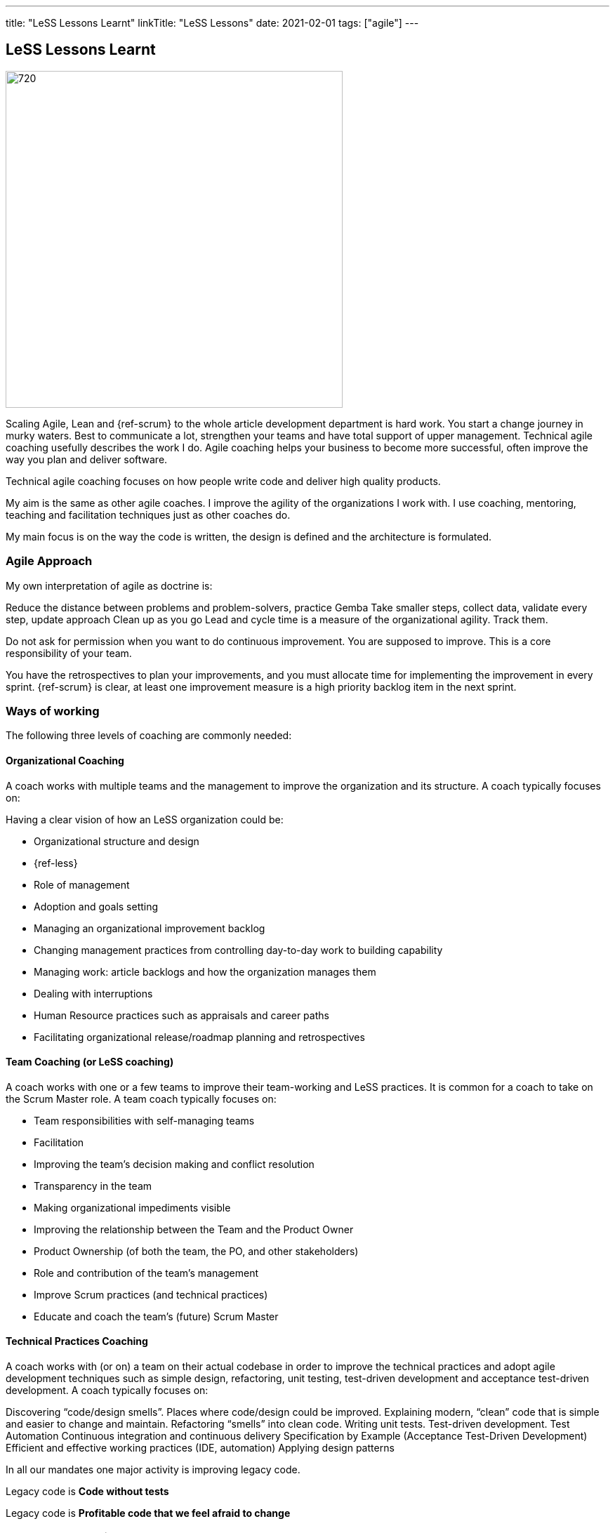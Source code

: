 ---
title: "LeSS Lessons Learnt"
linkTitle: "LeSS Lessons"
date: 2021-02-01
tags: ["agile"]
---

== LeSS Lessons Learnt
:author: Marcel Baumann
:email: <marcel.baumann@tangly.net>
:homepage: https://www.tangly.net/
:company: https://www.tangly.net/[tangly llc]
:copyright: CC-BY-SA 4.0

image::2021-02-01-head.jpg[720, 480, role=left]

Scaling Agile, Lean and {ref-scrum} to the whole article development department is hard work.
You start a change journey in murky waters.
Best to communicate a lot, strengthen your teams and have total support of upper management.
Technical agile coaching usefully describes the work I do.
Agile coaching helps your business to become more successful, often improve the way you plan and deliver software.

Technical agile coaching focuses on how people write code and deliver high quality products.

My aim is the same as other agile coaches. I improve the agility of the organizations I work with. I use coaching, mentoring, teaching and facilitation techniques just as other coaches do.

My main focus is on the way the code is written, the design is defined and the architecture is formulated.

=== Agile Approach

My own interpretation of agile as doctrine is:

Reduce the distance between problems and problem-solvers, practice Gemba
Take smaller steps, collect data, validate every step, update approach
Clean up as you go
Lead and cycle time is a measure of the organizational agility. Track them.

Do not ask for permission when you want to do continuous improvement. You are supposed to improve.
This is a core responsibility of your team.

You have the retrospectives to plan your improvements, and you must allocate time for implementing the improvement in every sprint.
{ref-scrum} is clear, at least one improvement measure is a high priority backlog item in the next sprint.

=== Ways of working

The following three levels of coaching are commonly needed:

==== Organizational Coaching

A coach works with multiple teams and the management to improve the organization and its structure.
A coach typically focuses on:

Having a clear vision of how an LeSS organization could be:

* Organizational structure and design
* {ref-less}
* Role of management
* Adoption and goals setting
* Managing an organizational improvement backlog
* Changing management practices from controlling day-to-day work to building capability
* Managing work: article backlogs and how the organization manages them
* Dealing with interruptions
* Human Resource practices such as appraisals and career paths
* Facilitating organizational release/roadmap planning and retrospectives

==== Team Coaching (or LeSS coaching)

A coach works with one or a few teams to improve their team-working and LeSS practices.
It is common for a coach to take on the Scrum Master role.
A team coach typically focuses on:

* Team responsibilities with self-managing teams
* Facilitation
* Improving the team’s decision making and conflict resolution
* Transparency in the team
* Making organizational impediments visible
* Improving the relationship between the Team and the Product Owner
* Product Ownership (of both the team, the PO, and other stakeholders)
* Role and contribution of the team’s management
* Improve Scrum practices (and technical practices)
* Educate and coach the team’s (future) Scrum Master

==== Technical Practices Coaching

A coach works with (or on) a team on their actual codebase in order to improve the technical practices and adopt agile development techniques such as simple design, refactoring, unit testing, test-driven development and acceptance test-driven development. A coach typically focuses on:

Discovering “code/design smells”. Places where code/design could be improved.
Explaining modern, “clean” code that is simple and easier to change and maintain.
Refactoring “smells” into clean code.
Writing unit tests.
Test-driven development.
Test Automation
Continuous integration and continuous delivery
Specification by Example (Acceptance Test-Driven Development)
Efficient and effective working practices (IDE, automation)
Applying design patterns

In all our mandates one major activity is improving legacy code.

[.text-center]
Legacy code is *Code without tests*

[.text-center]
Legacy code is *Profitable code that we feel afraid to change*

=== How Much Coaching?

The most successful LeSS adoptions we’ve see had the following structure:

[.text-center]
*One internal and one external coach*

This pair provides the overview of the {ref-less} adoption.
They both coach management but are also involved with team and technical coaching.

External team coaches who help the teams become better and focus on training the Scrum Masters.

External technical coaches who focus on training internal technical coaches

Have some technical coaches work with the teams, but let them focus on training internal coaches.
After that reduce (not eliminate!) the external technical coaching or let the external coach move to a new area.

=== Be Patient, The Time Horizon is Years

* Trust your people
* Create opportunities
* Establish a learning culture
* Let the team use internal social pressure
* Eliminate specialization, push mastery
* At the beginning follow the LeSS rules
* Extended responsibility, rounded products provides a room and freedom for better decisions

=== Remember

{ref-less} is {ref-scrum}, it is Large Scaled Scrum
Feature teams are economical and cross-functional
Technical excellence is the essence of a quality article
One article owner for the whole article provides focus

The article owner is where the money is.
Depending on your organization put him where the budget comes from.

Move component owner to become component mentor.
He is responsible to teach others how to adapt and evolve the component.